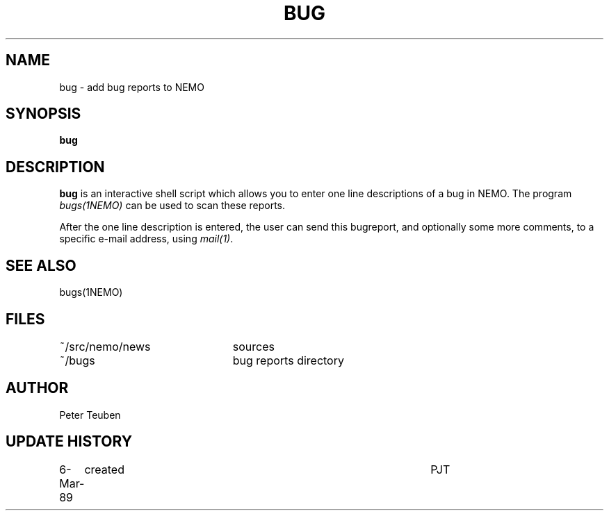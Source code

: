 .TH BUG 1NEMO "6 March 1989"
.SH NAME
bug \- add bug reports to NEMO
.SH SYNOPSIS
\fBbug\fP
.SH DESCRIPTION
\fBbug\fP is an interactive shell script which allows you to enter one line descriptions
of a bug in NEMO. The program \fIbugs(1NEMO)\fP can be used to scan
these reports.
.PP
After the one line description is entered, the user can send this bugreport,
and optionally some more comments, to a specific e-mail address, using 
\fImail(1)\fP.
.SH SEE ALSO
bugs(1NEMO)
.SH FILES
.nf
.ta +3.0i
~/src/nemo/news   	sources
~/bugs             	bug reports directory
.fi
.SH AUTHOR
Peter Teuben
.SH "UPDATE HISTORY"
.nf
.ta +1.0i +4.5i
6-Mar-89	created         	PJT
.fi
